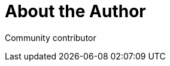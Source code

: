 = About the Author
:page-layout: author
:page-author_name: Next Turn
:page-github: nxtn


Community contributor

